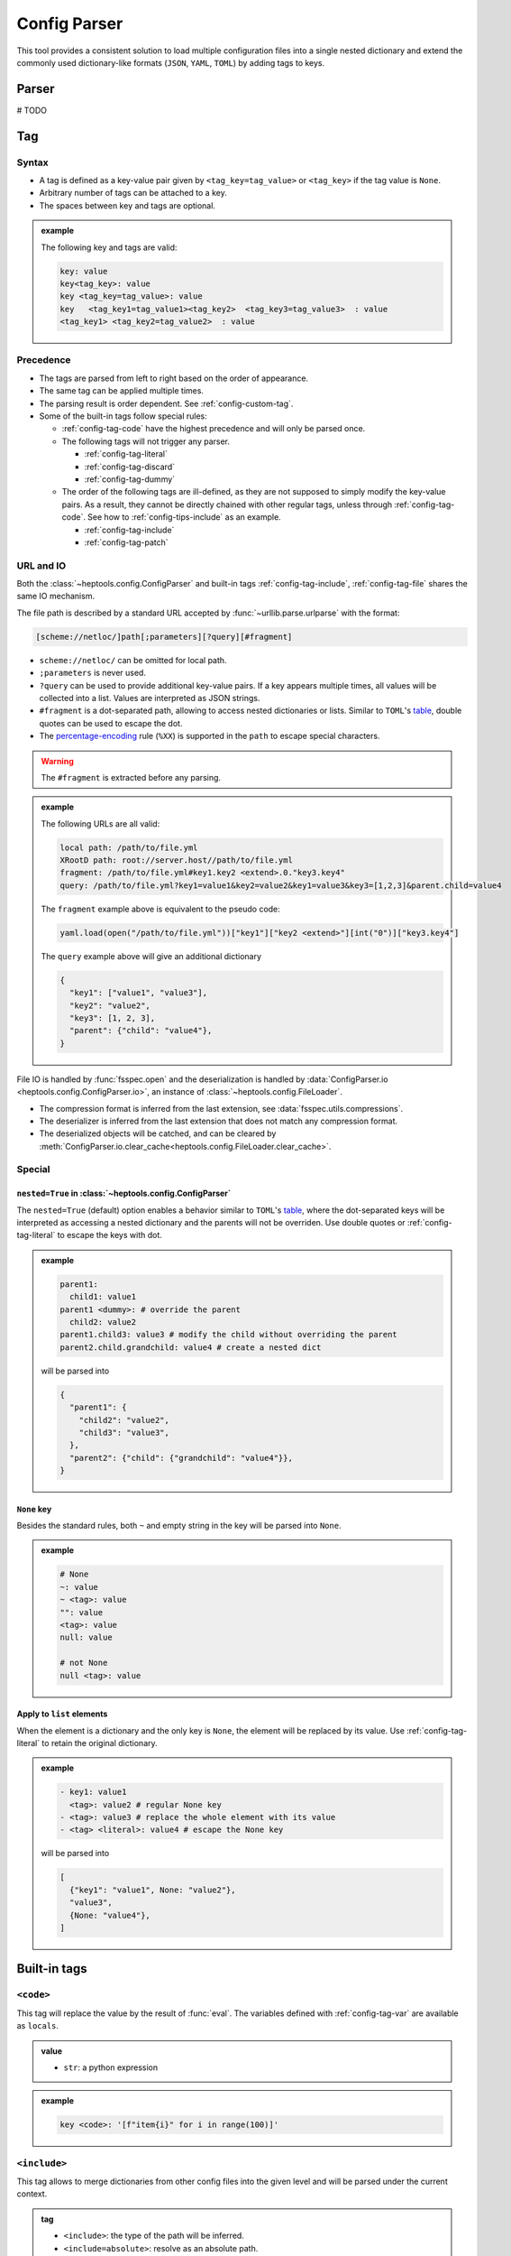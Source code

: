 **************
Config Parser
**************

This tool provides a consistent solution to load multiple configuration files into a single nested dictionary and extend the commonly used dictionary-like formats (``JSON``, ``YAML``, ``TOML``) by adding tags to keys.

Parser
================
# TODO

Tag
================

Syntax
--------------

* A tag is defined as a key-value pair given by ``<tag_key=tag_value>`` or ``<tag_key>`` if the tag value is ``None``. 
* Arbitrary number of tags can be attached to a key.
* The spaces between key and tags are optional.

.. admonition:: example
  :class: guide-config-example, dropdown

  The following key and tags are valid:

  .. code-block:: yaml

    key: value
    key<tag_key>: value
    key <tag_key=tag_value>: value
    key   <tag_key1=tag_value1><tag_key2>  <tag_key3=tag_value3>  : value
    <tag_key1> <tag_key2=tag_value2>  : value

.. _config-rule-precedence:

Precedence 
---------

* The tags are parsed from left to right based on the order of appearance. 
* The same tag can be applied multiple times.
* The parsing result is order dependent. See :ref:`config-custom-tag`.
* Some of the built-in tags follow special rules:

  * :ref:`config-tag-code` have the highest precedence and will only be parsed once.
  * The following tags will not trigger any parser.

    * :ref:`config-tag-literal`
    * :ref:`config-tag-discard`
    * :ref:`config-tag-dummy`

  * The order of the following tags are ill-defined, as they are not supposed to simply modify the key-value pairs. As a result, they cannot be directly chained with other regular tags, unless through :ref:`config-tag-code`. See how to :ref:`config-tips-include` as an example.

    * :ref:`config-tag-include`
    * :ref:`config-tag-patch`

.. _config-rule-url:

URL and IO
------------

Both the :class:`~heptools.config.ConfigParser` and built-in tags :ref:`config-tag-include`, :ref:`config-tag-file` shares the same IO mechanism.

The file path is described by a standard URL accepted by :func:`~urllib.parse.urlparse` with the format:

.. code-block::

  [scheme://netloc/]path[;parameters][?query][#fragment]

* ``scheme://netloc/`` can be omitted for local path.
* ``;parameters`` is never used.
* ``?query`` can be used to provide additional key-value pairs. If a key appears multiple times, all values will be collected into a list. Values are interpreted as JSON strings.
* ``#fragment`` is a dot-separated path, allowing to access nested dictionaries or lists. Similar to ``TOML``'s `table <https://toml.io/en/v1.0.0#table>`_, double quotes can be used to escape the dot.
* The `percentage-encoding <https://en.wikipedia.org/wiki/Percent-encoding>`_ rule (``%XX``) is supported in the ``path`` to escape special characters.

.. warning::

  The ``#fragment`` is extracted before any parsing.


.. admonition:: example
  :class: guide-config-example, dropdown

  The following URLs are all valid:

  .. code-block:: yaml

    local path: /path/to/file.yml
    XRootD path: root://server.host//path/to/file.yml
    fragment: /path/to/file.yml#key1.key2 <extend>.0."key3.key4"
    query: /path/to/file.yml?key1=value1&key2=value2&key1=value3&key3=[1,2,3]&parent.child=value4

  The ``fragment`` example above is equivalent to the pseudo code:

  .. code-block:: python

    yaml.load(open("/path/to/file.yml"))["key1"]["key2 <extend>"][int("0")]["key3.key4"]

  The ``query`` example above will give an additional dictionary 

  .. code-block:: python

    {
      "key1": ["value1", "value3"],
      "key2": "value2",
      "key3": [1, 2, 3],
      "parent": {"child": "value4"},
    }


File IO is handled by :func:`fsspec.open` and the deserialization is handled by :data:`ConfigParser.io <heptools.config.ConfigParser.io>`, an instance of :class:`~heptools.config.FileLoader`.

* The compression format is inferred from the last extension, see :data:`fsspec.utils.compressions`.
* The deserializer is inferred from the last extension that does not match any compression format.
* The deserialized objects will be catched, and can be cleared by :meth:`ConfigParser.io.clear_cache<heptools.config.FileLoader.clear_cache>`.

Special
---------

.. _config-special-nested:

``nested=True`` in :class:`~heptools.config.ConfigParser`
^^^^^^^^^^^^^^^^^^^^^^^^^^^^^^^^^^^^^^^^^^^^^^^^^^^^^^^^^

The ``nested=True`` (default) option enables a behavior similar to ``TOML``'s `table <https://toml.io/en/v1.0.0#table>`_, where the dot-separated keys will be interpreted as accessing a nested dictionary and the parents will not be overriden. Use double quotes or :ref:`config-tag-literal` to escape the keys with dot.

.. admonition:: example
  :class: guide-config-example, dropdown

  .. code-block:: yaml

    parent1:
      child1: value1
    parent1 <dummy>: # override the parent
      child2: value2
    parent1.child3: value3 # modify the child without overriding the parent
    parent2.child.grandchild: value4 # create a nested dict

  will be parsed into 

  .. code-block:: python

    {
      "parent1": {
        "child2": "value2",
        "child3": "value3",
      },
      "parent2": {"child": {"grandchild": "value4"}},
    }

``None`` key
^^^^^^^^^^^^

Besides the standard rules, both ``~`` and empty string in the key will be parsed into ``None``.

.. admonition:: example
  :class: guide-config-example, dropdown

  .. code-block:: yaml

    # None
    ~: value
    ~ <tag>: value
    "": value
    <tag>: value
    null: value

    # not None
    null <tag>: value

.. _config-special-list:

Apply to ``list`` elements
^^^^^^^^^^^^^^^^^^^^^^^^^^

When the element is a dictionary and the only key is ``None``, the element will be replaced by its value. Use :ref:`config-tag-literal` to retain the original dictionary.

.. admonition:: example
  :class: guide-config-example, dropdown

  .. code-block:: yaml

    - key1: value1 
      <tag>: value2 # regular None key
    - <tag>: value3 # replace the whole element with its value
    - <tag> <literal>: value4 # escape the None key

  will be parsed into

  .. code-block:: python
  
    [
      {"key1": "value1", None: "value2"},
      "value3",
      {None: "value4"},
    ]


Built-in tags
===============

.. _config-tag-code:

``<code>``
--------------

This tag will replace the value by the result of :func:`eval`. The variables defined with :ref:`config-tag-var` are available as ``locals``.

.. admonition:: value
  :class: guide-config-value

  * ``str``: a python expression

.. admonition:: example
  :class: guide-config-example, dropdown 

  .. code-block:: yaml

    key <code>: '[f"item{i}" for i in range(100)]'

.. _config-tag-include:

``<include>``
--------------

This tag allows to merge dictionaries from other config files into the given level and will be parsed under the current context.

.. admonition:: tag
  :class: guide-config-tag

  * ``<include>``: the type of the path will be inferred.
  * ``<include=absolute>``: resolve as an absolute path.
  * ``<include=relative>``: resolve as an path relative to the current config file.

.. admonition:: value
  :class: guide-config-value

  * ``str``: a URL to a dictionary
  * ``list``: a list of URLs
  * To include within the same file, use ``.`` as path.
  * The rules in :ref:`config-rule-url` apply.

.. admonition:: example
  :class: guide-config-example, dropdown

  .. code-block:: yaml

    --- # file1.yml
    key1:
      key1_1: value1

    --- # file2.yml
    key2:
      key2_1: value1
      key2_2: value2
    key3:
      <include>:
        - file1.yml#key1 # include another file using a relative path
        - .#key2 # include within the same file

  Then ``file2.yml#key3`` will give

  .. code-block:: python

    {
      "key1_1": "value1",
      "key2_1": "value1",
      "key2_2": "value2",
    }

.. _config-tag-literal:

``<literal>``
--------------

The keys marked as ``<literal>`` will not trigger the following rules:

*  :ref:`config-special-nested`
*  :ref:`config-special-list`


.. _config-tag-discard:

``<discard>``
--------------

The keys marked as ``<discard>`` will not be added into the current dictionary but will still be parsed. This is useful when only the side effects of the parsing are needed. e.g. define variables, execute code, etc.

.. admonition:: example
  :class: guide-config-example, dropdown

  .. code-block:: yaml

    <discard>:
      var1 <var>: value1
      <type=print>: Hello World
    key1 <ref>: var1

  The example above will print ``Hello World`` and be parsed into ``{'key1': 'value1'}``.

.. _config-tag-dummy:

``<dummy>``
------------

This tag is reserved to never trigger any parser. This is useful when there are duplicate keys.

.. admonition:: example
  :class: guide-config-example, dropdown

  .. code-block:: yaml

    key: 1
    key <extend> <dummy=1>: 2
    key <extend> <dummy=2>: 3
    key <extend> <dummy=3>: 4

  The example above will be parsed into ``{'key': 10}``.


.. _config-tag-file:

``<file>``
----------

This tag allows to insert any deserialized object from a URL. Unlike :ref:`config-tag-include`, this tag will only replace the value by a deep copy of the loaded object, instead of merging it into the current dictionary. If the object is large and only used once, it is recommended to turn off the cache to avoid the deep copy.

.. admonition:: tag
  :class: guide-config-tag

  * ``<file>``: the type of the path will be inferred.
  * ``<file=absolute>``: resolve as an absolute path.
  * ``<file=relative>``: resolve as an path relative to the current config file.
  * ``<file=nocache>``: turn off the cache.
  * ``<file=nobuffer>``: turn off the buffer.
  * Use ``|`` to separate multiple flags: ``<file=relative|nocache|nobuffer>``

.. admonition:: value
  :class: guide-config-value

  * ``str``: a URL to any object
  * The rules in :ref:`config-rule-url` apply.


.. admonition:: example
  :class: guide-config-example, dropdown

  Given a compressed pickle file ``database.pkl.lz4`` created by

  .. code-block:: python

    with lz4.frame.open("database.pkl.lz4", "wb") as f:
      pickle.dump({"column1": [0] * 1000}, f)

  .. code-block:: yaml

    key1 <file>: database.pkl.lz4#column1
    key2 <file=nocache>: database.pkl.lz4#column1

  will be parsed into ``{"key1": [0, ..., 0], "key2": [0, ..., 0]}``, while the cache is disabled when parsing key2.

.. _config-tag-type:

``<type>``
----------

This tag can be used to import a module/attribute, create an instance of a class, or call a function.

.. admonition:: tag
  :class: guide-config-tag

  * An import path is defined as ``{module}::{attribute}``, which is roughly equivalent to the python statement ``from {module} import {attribute}``.

    * ``{module}::`` can be omitted for :doc:`python:library/functions`.
    * If ``{attribute}`` is not provided or only contains dots, the whole module will be returned.
    * ``{attribute}`` can be a dot separated string to get a similar effect as :ref:`config-tag-attr`.

  * ``<type>``: when the tag value is not provided, the value must be a valid import path ande will be replaced by the imported object.
  * ``<type={module::attribute}>``: when the tag value is provided, the imported object will be called with the value as its arguments.

.. admonition:: value
  :class: guide-config-value

  * ``<type>``:

    * ``str``: a valid import path ``{module}::{attribute}``.

  * ``<type={module::attribute}>``:

    * ``module.attribute(*value)``: if the value is a list, it will be used as positional arguments.
    * ``module.attribute(**value)``: If the value is a dict and only contains string keys, the string keys will be used as keyword arguments.
    * ``module.attribute(*value[None], **value[others])``: If the value is a dict and the ``None`` key is a list, the ``None`` key will be used as positional arguments.
    * ``module.attribute(value[None], **value[others])``: If the value is a dict and the ``None`` key is not a list, the ``None`` key will be used as the first argument.
    * ``module.attribute(value)``: If the value is neither a list nor a dict, it will be used as the first argument.

.. admonition:: example
  :class: guide-config-example, dropdown

  .. code-block:: yaml

    key1 <type>: "json::" # import a module
    key2 <type>: json::. # the same as key1
    key3 <type>: json::loads # import a function
    key4 <type>: json::loads.__qualname__ # import a nested attribute
    key5 <type=range>: [0, 100, 10] # positional arguments
    <discard>:
      <type=logging::basicConfig>:
        level <type>: logging::INFO # import an object
      <type=logging::info>: message  # call a function with one argument
    <discard><type=print>: # create an instance of a built-in class
      ~: # positional arguments
        - message1
        - message2
        - message3
      sep: "\n" # keyword arguments

  will be parsed into

  .. code-block:: python

    import json
    import logging

    {
      "key1": json,
      "key2": json,
      "key3": json.loads,
      "key4": json.loads.__qualname__,
      "key5": range(0, 100, 10),
    }
    logging.info("message")
    print("message1", "message2", "message3", sep="\n")


``<key-type>``
----------------

.. admonition:: tag
  :class: guide-config-tag

  * ``<key-type>``: similar to :ref:`config-tag-type`, but applied to the key instead.

.. admonition:: example
  :class: guide-config-example, dropdown

  .. code-block:: yaml

    list <key-type> <type=float>: 1
    100 <key-type=float>: 2
    json::loads.__qualname__ <key-type> <literal>: 3 # use literal to escape the dot
  
  will be parsed into

  .. code-block:: python

    import json

    {
      list: 1.0,
      100.0: 2,
      json.loads.__qualname__: 3,
    }


.. _config-tag-attr:

``<attr>``
----------

This tag will replace the value by the its attribute. A tag like ``<attr=attr1.attr2>`` is equivalent to the pseudo code ``value.attr1.attr2``.

.. admonition:: tag
  :class: guide-config-tag

  - ``<attr={attribute}>``: where the attribute can be a dot separated string.

.. _config-tag-extend:

``<extend>``
------------

This tag will try to extend the existing value of the same key by the value, in a way given by the pseudo code:

.. code-block:: python
  
  if key in local:
    return extend(local[key], value)
  else:
    return value

where the ``extend`` function is a binary operation specified by the tag value.

.. admonition:: tag
  :class: guide-config-tag

  * ``<extend>``, ``<extend=add>``: recursively merge dictionaries or apply ``+`` to other types.
  * ``<extend=and>``: apply ``&`` operation.
  * ``<extend=or>``: apply ``|`` operation.
  * ``<extend={operation}>``: see :ref:`config-custom-extend`

.. warning::
  
  The built-in extend methods will not modify the original value in-place.


.. admonition:: example
  :class: guide-config-example, dropdown

  .. code-block:: yaml

    parent1 <var=original>:
      child1: [a, b]
      child2: 1
    parent1 <extend>: # recursively merge dictionaries
      child1: [c]
      child2: 2
    parent2 <ref>: original # the original value is unmodified
  
  will be parsed into

  .. code-block:: python

    {
      "parent1": {
        "child1": ["a", "b", "c"],
        "child2": 3
      },
      "parent2": {
        "child1": ["a", "b"],
        "child2": 1
      }
    }

.. _config-tag-var:


``<var>``
----------

This tag can be used to create a variable from the value. The variable has a lifecycle spans the entire parser :meth:`~heptools.config.ConfigParser.__call__` and is shared by all files within the same call. The variable can be accessed using :ref:`config-tag-ref` and is also available as ``locals`` in :ref:`config-tag-code`.

.. admonition:: tag
  :class: guide-config-tag

  * ``<var>``: use the key as variable name.
  * ``<var={variable}>``: use the tag value as variable name.

.. admonition:: example
  :class: guide-config-example, dropdown

  .. code-block:: yaml

    --- # file1.yml
    var1 <var>: [value1_1] # use the key as variable name
    key1 <var=var2>: [value2_1, value2_2] # use the tag value as variable name

    --- # file2.yml
    <discard>: # only make use of the variables
      <include>: file1.yml
    key1 <var=var3>: [value3_1, value3_2, value3_3]
    key2 <ref>: var1 # a reference to var1 in file1.yml, use the value as variable name
    key3 <ref=copy>: var2 # a copy of var2 in file1.yml, use the value as variable name
    var3 <ref=deepcopy>: # a deepcopy of var3 in the same file, use the key as variable name
    var3 <extend>: [value3_4] # append to the deepcopy

  ``"file2.yml"`` will be parsed into:

  .. code-block:: python

    {
      "key1": ["value3_1", "value3_2", "value3_3"],
      "key2": ["value1_1"],
      "key3": ["value2_1", "value2_2"],
      "var3": ["value3_1", "value3_2", "value3_3", "value3_4"],
    }

.. _config-tag-ref:

``<ref>``
---------

This tag can be used to access the variables defined with :ref:`config-tag-var`.

.. admonition:: tag
  :class: guide-config-tag

  * If the value is a string, it will be used as the variable name. Otherwise, the key will be used.
  * ``<ref>``: replace the value by a reference to the variable. 
  * ``<ref=copy>``: replace the value by a :func:`~copy.copy` of the variable.
  * ``<ref=deepcopy>``: replace the value by a :func:`~copy.deepcopy` of the variable.

Customization
===============
.. _config-custom-tag:

Customized tag parser
----------------------

.. _config-custom-extend:

Customized ``<extend>`` operation
---------------------------------


Tips & Tricks
==============

.. _config-tips-include:

Use ``<include>`` with other tags
----------------------------------

Use keyword in tag values
--------------------------

Advanced
========

The following tags are not recommended for general usage and may lead to unexpected results.

.. _config-tag-patch:

``<patch>``
-------------
# TODO patch

.. _config-custom-patch:

Customized ``<patch>`` action
------------------------------

